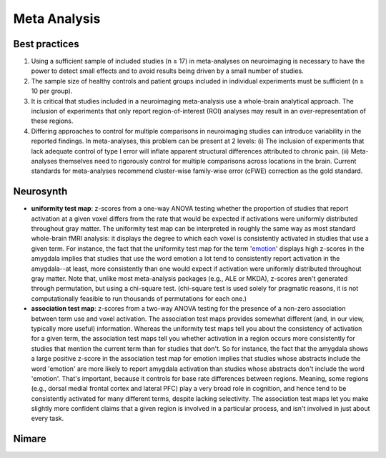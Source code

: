 Meta Analysis
====================

Best practices
--------------

1. Using a sufficient sample of included studies (n ≥ 17) in
   meta-analyses on neuroimaging is necessary to have the power to
   detect small effects and to avoid results being driven by a small
   number of studies.
2. The sample size of healthy controls and patient groups included in
   individual experiments must be sufficient (n ≥ 10 per group).
3. It is critical that studies included in a neuroimaging meta-analysis
   use a whole-brain analytical approach. The inclusion of experiments
   that only report region-of-interest (ROI) analyses may result in an
   over-representation of these regions.
4. Differing approaches to control for multiple comparisons in
   neuroimaging studies can introduce variability in the reported
   findings. In meta-analyses, this problem can be present at 2 levels:
   (i) The inclusion of experiments that lack adequate control of type I
   error will inflate apparent structural differences attributed to
   chronic pain. (ii) Meta-analyses themselves need to rigorously
   control for multiple comparisons across locations in the brain.
   Current standards for meta-analyses recommend cluster-wise
   family-wise error (cFWE) correction as the gold standard.

Neurosynth
----------

-  **uniformity test map**: z-scores from a one-way ANOVA testing
   whether the proportion of studies that report activation at a given
   voxel differs from the rate that would be expected if activations
   were uniformly distributed throughout gray matter. The uniformity
   test map can be interpreted in roughly the same way as most standard
   whole-brain fMRI analysis: it displays the degree to which each voxel
   is consistently activated in studies that use a given term. For
   instance, the fact that the uniformity test map for the term
   '`emotion <https://neurosynth.org/analyses/terms/emotion>`__'
   displays high z-scores in the amygdala implies that studies that use
   the word emotion a lot tend to consistently report activation in the
   amygdala--at least, more consistently than one would expect if
   activation were uniformly distributed throughout gray matter. Note
   that, unlike most meta-analysis packages (e.g., ALE or MKDA),
   z-scores aren't generated through permutation, but using a chi-square
   test. (chi-square test is used solely for pragmatic reasons, it is
   not computationally feasible to run thousands of permutations for
   each one.)
-  **association test map**: z-scores from a two-way ANOVA testing for
   the presence of a non-zero association between term use and voxel
   activation. The association test maps provides somewhat different
   (and, in our view, typically more useful) information. Whereas the
   uniformity test maps tell you about the consistency of activation for
   a given term, the association test maps tell you whether activation
   in a region occurs more consistently for studies that mention the
   current term than for studies that don't. So for instance, the fact
   that the amygdala shows a large positive z-score in the association
   test map for emotion implies that studies whose abstracts include the
   word 'emotion' are more likely to report amygdala activation than
   studies whose abstracts don't include the word 'emotion'. That's
   important, because it controls for base rate differences between
   regions. Meaning, some regions (e.g., dorsal medial frontal cortex
   and lateral PFC) play a very broad role in cognition, and hence tend
   to be consistently activated for many different terms, despite
   lacking selectivity. The association test maps let you make slightly
   more confident claims that a given region is involved in a particular
   process, and isn't involved in just about every task.

Nimare
------
